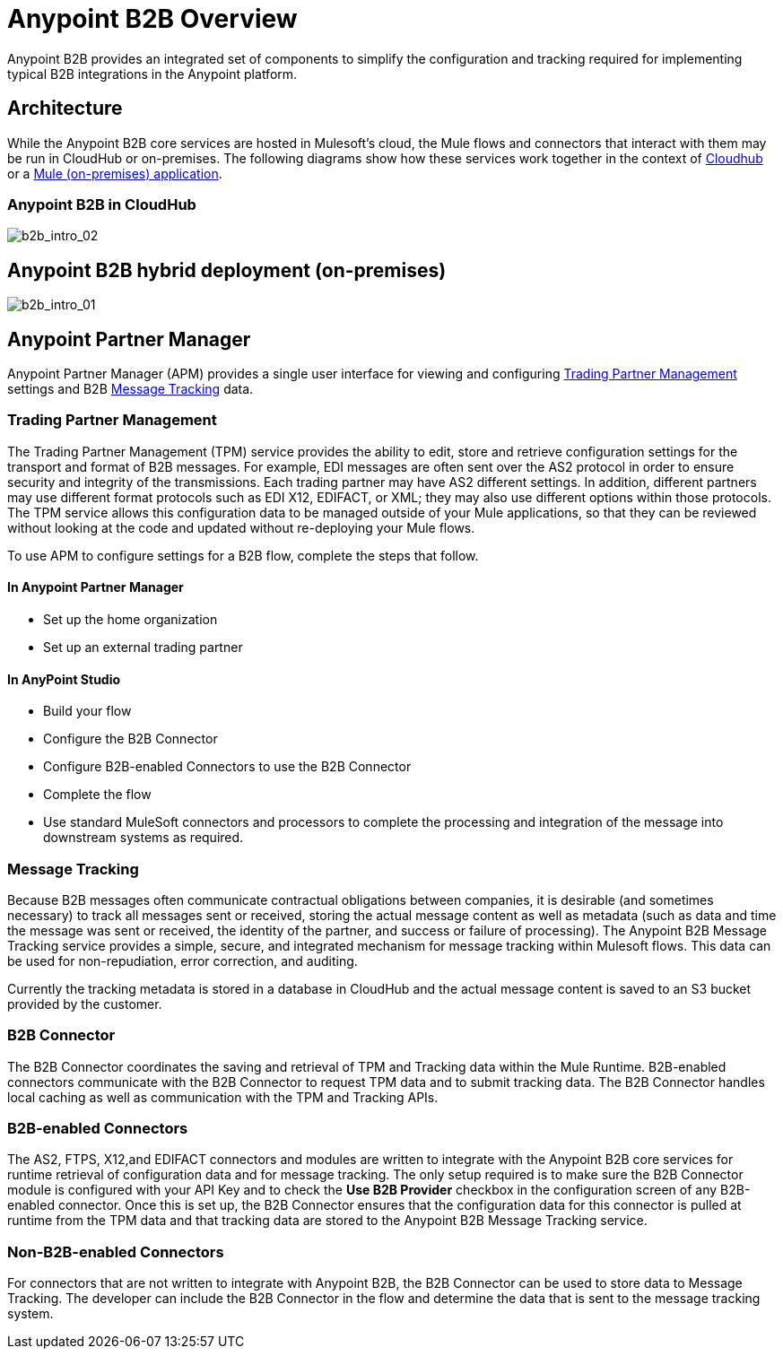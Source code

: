 = Anypoint B2B Overview
:keywords: b2b, introduction, portal, partner, manager

Anypoint B2B provides an integrated set of components to simplify the configuration and tracking required for implementing typical B2B integrations in the Anypoint platform.

== Architecture

While the Anypoint B2B core services are hosted in Mulesoft's cloud, the Mule flows and connectors that interact with them may be run in CloudHub or on-premises.
The following diagrams show how these services work together in the context of <<cloudhub, Cloudhub>> or a <<on-premises, Mule (on-premises) application>>.

[[cloudhub]]
=== Anypoint B2B in CloudHub

image:b2b_intro_02.png[b2b_intro_02]

[[on-premises]]
== Anypoint B2B hybrid deployment (on-premises)

image:b2b_intro_01.png[b2b_intro_01]

== Anypoint Partner Manager

Anypoint Partner Manager (APM) provides a single user interface for viewing and configuring <<Trading Partner Management>> settings and B2B <<Message Tracking>> data.

=== Trading Partner Management

The Trading Partner Management (TPM) service provides the ability to edit, store and retrieve configuration settings for the transport and format of B2B messages. For example, EDI messages are often sent over the AS2 protocol in order to ensure security and integrity of the transmissions. Each trading partner may have AS2 different settings. In addition, different partners may use different format protocols such as EDI X12, EDIFACT, or XML; they may also use different options within those protocols. The TPM service allows this configuration data to be managed outside of your Mule applications, so that they can be reviewed without looking at the code and updated without re-deploying your Mule flows.

To use APM to configure settings for a B2B flow, complete the steps that follow.

==== In Anypoint Partner Manager

* Set up the home organization
* Set up an external trading partner

==== In AnyPoint Studio

* Build your flow
* Configure the B2B Connector
* Configure B2B-enabled Connectors to use the B2B Connector
* Complete the flow
* Use standard MuleSoft connectors and processors to complete the processing and integration of the message into downstream systems as required.

=== Message Tracking

Because B2B messages often communicate contractual obligations between companies, it is desirable (and sometimes necessary) to track all messages sent or received, storing the actual message content as well as metadata (such as data and time the message was sent or received, the identity of the partner, and success or failure of processing). The Anypoint B2B Message Tracking service provides a simple, secure, and integrated mechanism for message tracking within Mulesoft flows. This data can be used for non-repudiation, error correction, and auditing.

Currently the tracking metadata is stored in a database in CloudHub and the actual message content is saved to an S3 bucket provided by the customer.

=== B2B Connector

The B2B Connector coordinates the saving and retrieval of TPM and Tracking data within the Mule Runtime. B2B-enabled connectors communicate with the B2B Connector to request TPM data and to submit tracking data. The B2B Connector handles local caching as well as communication with the TPM and Tracking APIs.

=== B2B-enabled Connectors

The AS2, FTPS, X12,and EDIFACT connectors and modules are written to integrate with the Anypoint B2B core services for runtime retrieval of configuration data and for message tracking. The only setup required is to make sure the B2B Connector module is configured with your API Key and to check the *Use B2B Provider* checkbox in the configuration screen of any B2B-enabled connector. Once this is set up, the B2B Connector ensures that the configuration data for this connector is pulled at runtime from the TPM data and that tracking data are stored to the Anypoint B2B Message Tracking service.

=== Non-B2B-enabled Connectors

For connectors that are not written to integrate with Anypoint B2B, the B2B Connector can be used to store data to Message Tracking. The developer can include the B2B Connector in the flow and determine the data that is sent to the message tracking system.
